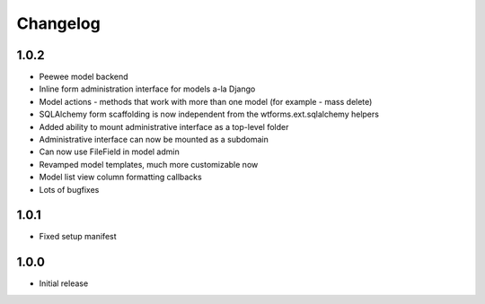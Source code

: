 Changelog
=========

1.0.2
-----

* Peewee model backend
* Inline form administration interface for models a-la Django
* Model actions - methods that work with more than one model (for example - mass delete)
* SQLAlchemy form scaffolding is now independent from the wtforms.ext.sqlalchemy helpers
* Added ability to mount administrative interface as a top-level folder
* Administrative interface can now be mounted as a subdomain
* Can now use FileField in model admin
* Revamped model templates, much more customizable now
* Model list view column formatting callbacks
* Lots of bugfixes

1.0.1
-----

* Fixed setup manifest


1.0.0
-----

* Initial release